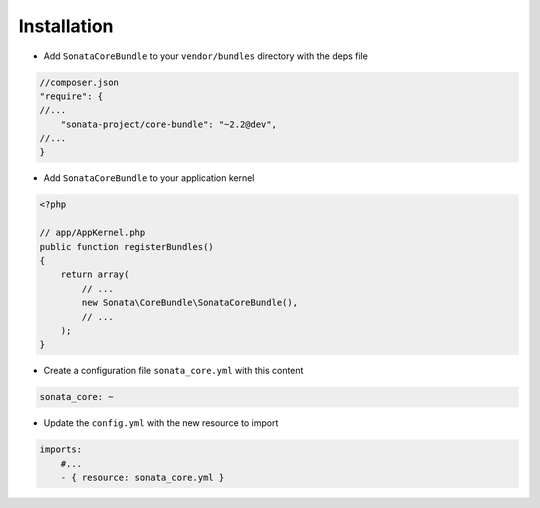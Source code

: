 Installation
============

* Add ``SonataCoreBundle`` to your ``vendor/bundles`` directory with the deps file

.. code-block:: json

    //composer.json
    "require": {
    //...
        "sonata-project/core-bundle": "~2.2@dev",
    //...
    }


* Add ``SonataCoreBundle`` to your application kernel

.. code-block:: php

    <?php

    // app/AppKernel.php
    public function registerBundles()
    {
        return array(
            // ...
            new Sonata\CoreBundle\SonataCoreBundle(),
            // ...
        );
    }

* Create a configuration file ``sonata_core.yml`` with this content

.. code-block:: yaml

    sonata_core: ~

* Update the ``config.yml`` with the new resource to import

.. code-block:: yaml

    imports:
        #...
        - { resource: sonata_core.yml }
